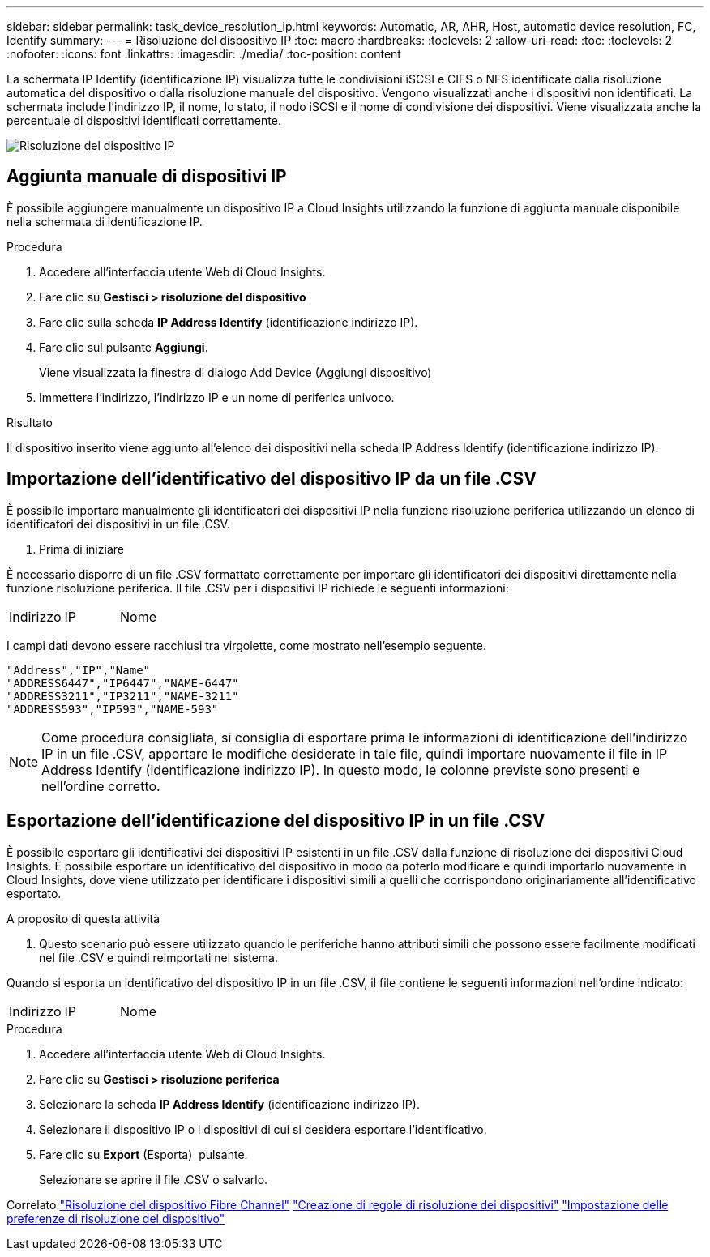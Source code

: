 ---
sidebar: sidebar 
permalink: task_device_resolution_ip.html 
keywords: Automatic, AR, AHR, Host, automatic device resolution, FC, Identify 
summary:  
---
= Risoluzione del dispositivo IP
:toc: macro
:hardbreaks:
:toclevels: 2
:allow-uri-read: 
:toc: 
:toclevels: 2
:nofooter: 
:icons: font
:linkattrs: 
:imagesdir: ./media/
:toc-position: content


[role="lead"]
La schermata IP Identify (identificazione IP) visualizza tutte le condivisioni iSCSI e CIFS o NFS identificate dalla risoluzione automatica del dispositivo o dalla risoluzione manuale del dispositivo. Vengono visualizzati anche i dispositivi non identificati. La schermata include l'indirizzo IP, il nome, lo stato, il nodo iSCSI e il nome di condivisione dei dispositivi. Viene visualizzata anche la percentuale di dispositivi identificati correttamente.

image:Device_Resolution_IP.png["Risoluzione del dispositivo IP"]



== Aggiunta manuale di dispositivi IP

È possibile aggiungere manualmente un dispositivo IP a Cloud Insights utilizzando la funzione di aggiunta manuale disponibile nella schermata di identificazione IP.

.Procedura
. Accedere all'interfaccia utente Web di Cloud Insights.
. Fare clic su *Gestisci > risoluzione del dispositivo*
. Fare clic sulla scheda *IP Address Identify* (identificazione indirizzo IP).
. Fare clic sul pulsante *Aggiungi*.
+
Viene visualizzata la finestra di dialogo Add Device (Aggiungi dispositivo)

. Immettere l'indirizzo, l'indirizzo IP e un nome di periferica univoco.


.Risultato
Il dispositivo inserito viene aggiunto all'elenco dei dispositivi nella scheda IP Address Identify (identificazione indirizzo IP).



== Importazione dell'identificativo del dispositivo IP da un file .CSV

È possibile importare manualmente gli identificatori dei dispositivi IP nella funzione risoluzione periferica utilizzando un elenco di identificatori dei dispositivi in un file .CSV.

. Prima di iniziare


È necessario disporre di un file .CSV formattato correttamente per importare gli identificatori dei dispositivi direttamente nella funzione risoluzione periferica. Il file .CSV per i dispositivi IP richiede le seguenti informazioni:

|===


| Indirizzo | IP | Nome 
|===
I campi dati devono essere racchiusi tra virgolette, come mostrato nell'esempio seguente.

....
"Address","IP","Name"
"ADDRESS6447","IP6447","NAME-6447"
"ADDRESS3211","IP3211","NAME-3211"
"ADDRESS593","IP593","NAME-593"
....

NOTE: Come procedura consigliata, si consiglia di esportare prima le informazioni di identificazione dell'indirizzo IP in un file .CSV, apportare le modifiche desiderate in tale file, quindi importare nuovamente il file in IP Address Identify (identificazione indirizzo IP). In questo modo, le colonne previste sono presenti e nell'ordine corretto.



== Esportazione dell'identificazione del dispositivo IP in un file .CSV

È possibile esportare gli identificativi dei dispositivi IP esistenti in un file .CSV dalla funzione di risoluzione dei dispositivi Cloud Insights. È possibile esportare un identificativo del dispositivo in modo da poterlo modificare e quindi importarlo nuovamente in Cloud Insights, dove viene utilizzato per identificare i dispositivi simili a quelli che corrispondono originariamente all'identificativo esportato.

.A proposito di questa attività
. Questo scenario può essere utilizzato quando le periferiche hanno attributi simili che possono essere facilmente modificati nel file .CSV e quindi reimportati nel sistema.

Quando si esporta un identificativo del dispositivo IP in un file .CSV, il file contiene le seguenti informazioni nell'ordine indicato:

|===


| Indirizzo | IP | Nome 
|===
.Procedura
. Accedere all'interfaccia utente Web di Cloud Insights.
. Fare clic su *Gestisci > risoluzione periferica*
. Selezionare la scheda *IP Address Identify* (identificazione indirizzo IP).
. Selezionare il dispositivo IP o i dispositivi di cui si desidera esportare l'identificativo.
. Fare clic su *Export* (Esporta) image:ExportButton.png[""] pulsante.
+
Selezionare se aprire il file .CSV o salvarlo.



Correlato:link:task_device_resolution_fibre_channel.html["Risoluzione del dispositivo Fibre Channel"]
link:task_device_resolution_rules.html["Creazione di regole di risoluzione dei dispositivi"]
link:task_device_resolution_preferences.html["Impostazione delle preferenze di risoluzione del dispositivo"]
